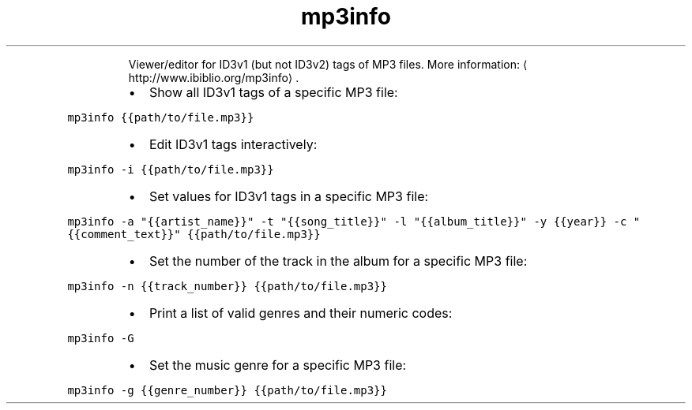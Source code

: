 .TH mp3info
.PP
.RS
Viewer/editor for ID3v1 (but not ID3v2) tags of MP3 files.
More information: \[la]http://www.ibiblio.org/mp3info\[ra]\&.
.RE
.RS
.IP \(bu 2
Show all ID3v1 tags of a specific MP3 file:
.RE
.PP
\fB\fCmp3info {{path/to/file.mp3}}\fR
.RS
.IP \(bu 2
Edit ID3v1 tags interactively:
.RE
.PP
\fB\fCmp3info \-i {{path/to/file.mp3}}\fR
.RS
.IP \(bu 2
Set values for ID3v1 tags in a specific MP3 file:
.RE
.PP
\fB\fCmp3info \-a "{{artist_name}}" \-t "{{song_title}}" \-l "{{album_title}}" \-y {{year}} \-c "{{comment_text}}" {{path/to/file.mp3}}\fR
.RS
.IP \(bu 2
Set the number of the track in the album for a specific MP3 file:
.RE
.PP
\fB\fCmp3info \-n {{track_number}} {{path/to/file.mp3}}\fR
.RS
.IP \(bu 2
Print a list of valid genres and their numeric codes:
.RE
.PP
\fB\fCmp3info \-G\fR
.RS
.IP \(bu 2
Set the music genre for a specific MP3 file:
.RE
.PP
\fB\fCmp3info \-g {{genre_number}} {{path/to/file.mp3}}\fR

